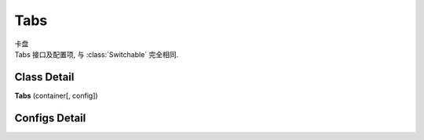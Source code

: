 ﻿.. currentmodule:: switchable

Tabs
===================================================================

|  卡盘
|  Tabs 接口及配置项, 与 :class:`Switchable` 完全相同.

Class Detail
---------------------------------------------------------------------

.. class:: Tabs

    | **Tabs** (container[, config])


Configs Detail
---------------------------------------------------------------------

.. data:: Tabs.config.aria

    {Boolean} - 是否支持键盘以及 aria. 默认 true

